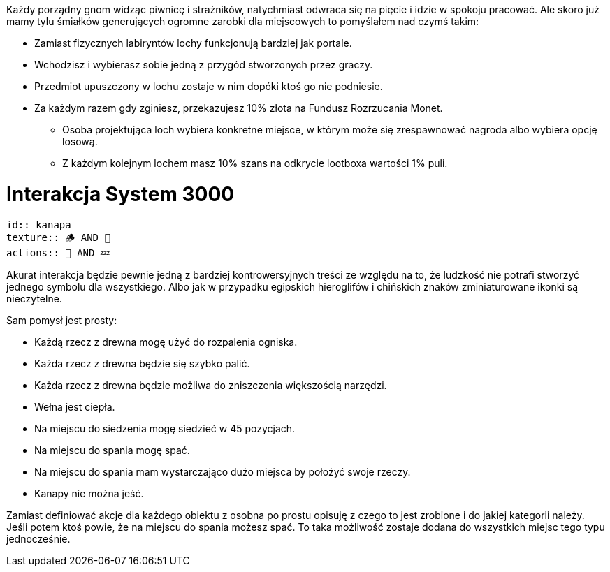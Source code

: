 Każdy porządny gnom widząc piwnicę i strażników, natychmiast 
odwraca się na pięcie i idzie w spokoju pracować. Ale skoro 
już mamy tylu śmiałków generujących ogromne zarobki dla 
miejscowych to pomyślałem nad czymś takim:

- Zamiast fizycznych labiryntów lochy funkcjonują bardziej jak portale.
- Wchodzisz i wybierasz sobie jedną z przygód stworzonych przez graczy.
- Przedmiot upuszczony w lochu zostaje w nim dopóki ktoś go nie podniesie.
- Za każdym razem gdy zginiesz, przekazujesz 10% złota na Fundusz Rozrzucania Monet.
** Osoba projektująca loch wybiera konkretne miejsce, w którym może się zrespawnować nagroda
albo wybiera opcję losową.
** Z każdym kolejnym lochem masz 10% szans na odkrycie lootboxa wartości 1% puli.

= Interakcja System 3000

```adoc
id:: kanapa
texture:: 🪵 AND 🐑
actions:: 💺 AND 💤
```

Akurat interakcja będzie pewnie jedną z bardziej kontrowersyjnych treści 
ze względu na to, że ludzkość nie potrafi stworzyć jednego symbolu 
dla wszystkiego. Albo jak w przypadku egipskich hieroglifów i 
chińskich znaków zminiaturowane ikonki są nieczytelne.

Sam pomysł jest prosty:

- Każdą rzecz z drewna mogę użyć do rozpalenia ogniska.
- Każda rzecz z drewna będzie się szybko palić.
- Każda rzecz z drewna będzie możliwa do zniszczenia większością narzędzi.
- Wełna jest ciepła.
- Na miejscu do siedzenia mogę siedzieć w 45 pozycjach.
- Na miejscu do spania mogę spać.
- Na miejscu do spania mam wystarczająco dużo miejsca by położyć swoje rzeczy.
- Kanapy nie można jeść.

Zamiast definiować akcje dla każdego obiektu z osobna 
po prostu opisuję z czego to jest zrobione i do jakiej 
kategorii należy. Jeśli potem ktoś powie, że na 
miejscu do spania możesz spać. To taka możliwość 
zostaje dodana do wszystkich miejsc tego typu jednocześnie.
